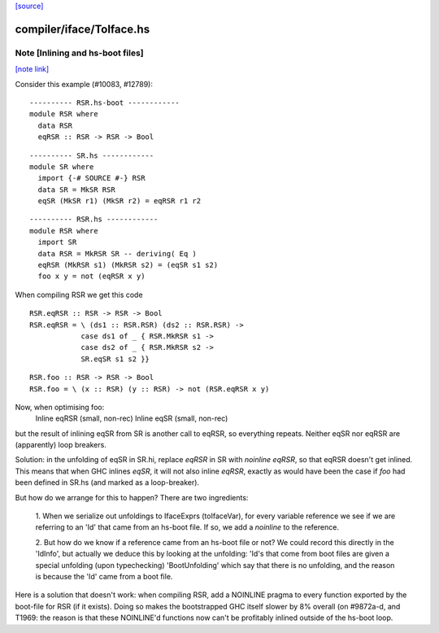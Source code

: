 `[source] <https://gitlab.haskell.org/ghc/ghc/tree/master/compiler/iface/ToIface.hs>`_

compiler/iface/ToIface.hs
=========================


Note [Inlining and hs-boot files]
~~~~~~~~~~~~~~~~~~~~~~~~~~~~~~~~~

`[note link] <https://gitlab.haskell.org/ghc/ghc/tree/master/compiler/iface/ToIface.hs#L582>`__

Consider this example (#10083, #12789):

::

    ---------- RSR.hs-boot ------------
    module RSR where
      data RSR
      eqRSR :: RSR -> RSR -> Bool

::

    ---------- SR.hs ------------
    module SR where
      import {-# SOURCE #-} RSR
      data SR = MkSR RSR
      eqSR (MkSR r1) (MkSR r2) = eqRSR r1 r2

::

    ---------- RSR.hs ------------
    module RSR where
      import SR
      data RSR = MkRSR SR -- deriving( Eq )
      eqRSR (MkRSR s1) (MkRSR s2) = (eqSR s1 s2)
      foo x y = not (eqRSR x y)

When compiling RSR we get this code

::

    RSR.eqRSR :: RSR -> RSR -> Bool
    RSR.eqRSR = \ (ds1 :: RSR.RSR) (ds2 :: RSR.RSR) ->
                case ds1 of _ { RSR.MkRSR s1 ->
                case ds2 of _ { RSR.MkRSR s2 ->
                SR.eqSR s1 s2 }}

::

    RSR.foo :: RSR -> RSR -> Bool
    RSR.foo = \ (x :: RSR) (y :: RSR) -> not (RSR.eqRSR x y)

Now, when optimising foo:
    Inline eqRSR (small, non-rec)
    Inline eqSR  (small, non-rec)
but the result of inlining eqSR from SR is another call to eqRSR, so
everything repeats.  Neither eqSR nor eqRSR are (apparently) loop
breakers.

Solution: in the unfolding of eqSR in SR.hi, replace `eqRSR` in SR
with `noinline eqRSR`, so that eqRSR doesn't get inlined.  This means
that when GHC inlines `eqSR`, it will not also inline `eqRSR`, exactly
as would have been the case if `foo` had been defined in SR.hs (and
marked as a loop-breaker).

But how do we arrange for this to happen?  There are two ingredients:

    1. When we serialize out unfoldings to IfaceExprs (toIfaceVar),
    for every variable reference we see if we are referring to an
    'Id' that came from an hs-boot file.  If so, we add a `noinline`
    to the reference.

    2. But how do we know if a reference came from an hs-boot file
    or not?  We could record this directly in the 'IdInfo', but
    actually we deduce this by looking at the unfolding: 'Id's
    that come from boot files are given a special unfolding
    (upon typechecking) 'BootUnfolding' which say that there is
    no unfolding, and the reason is because the 'Id' came from
    a boot file.

Here is a solution that doesn't work: when compiling RSR,
add a NOINLINE pragma to every function exported by the boot-file
for RSR (if it exists).  Doing so makes the bootstrapped GHC itself
slower by 8% overall (on #9872a-d, and T1969: the reason
is that these NOINLINE'd functions now can't be profitably inlined
outside of the hs-boot loop.


